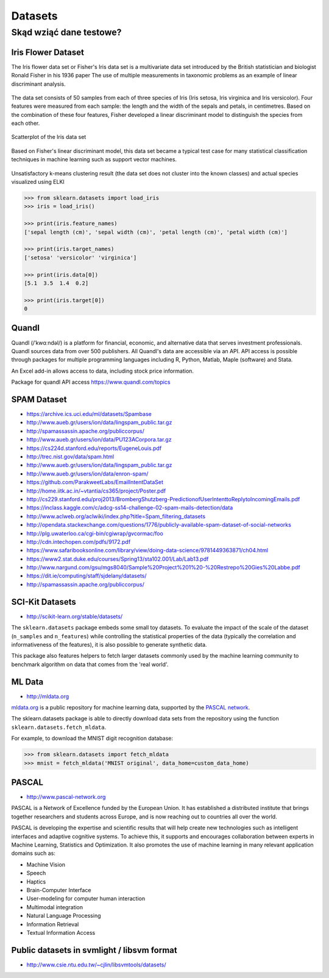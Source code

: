 .. _datasets:

********
Datasets
********

Skąd wziąć dane testowe?
========================

Iris Flower Dataset
-------------------
The Iris flower data set or Fisher's Iris data set is a multivariate data set introduced by the British statistician and biologist Ronald Fisher in his 1936 paper The use of multiple measurements in taxonomic problems as an example of linear discriminant analysis.

.. figure:: img/iris-flowers.png
    :scale: 75%
    :align: center

The data set consists of 50 samples from each of three species of Iris (Iris setosa, Iris virginica and Iris versicolor). Four features were measured from each sample: the length and the width of the sepals and petals, in centimetres. Based on the combination of these four features, Fisher developed a linear discriminant model to distinguish the species from each other.

.. figure:: img/iris-dataset-scatterplot.png
    :scale: 75%
    :align: center

    Scatterplot of the Iris data set

Based on Fisher's linear discriminant model, this data set became a typical test case for many statistical classification techniques in machine learning such as support vector machines.


.. figure:: img/iris-k-means.png
    :scale: 50%
    :align: center

    Unsatisfactory k-means clustering result (the data set does not cluster into the known classes) and actual species visualized using ELKI

.. code-block:: python

    >>> from sklearn.datasets import load_iris
    >>> iris = load_iris()

    >>> print(iris.feature_names)
    ['sepal length (cm)', 'sepal width (cm)', 'petal length (cm)', 'petal width (cm)']

    >>> print(iris.target_names)
    ['setosa' 'versicolor' 'virginica']

    >>> print(iris.data[0])
    [5.1  3.5  1.4  0.2]

    >>> print(iris.target[0])
    0

Quandl
------
Quandl (/ˈkwɑːndəl/) is a platform for financial, economic, and alternative data that serves investment professionals. Quandl sources data from over 500 publishers. All Quandl's data are accessible via an API. API access is possible through packages for multiple programming languages including R, Python, Matlab, Maple (software) and Stata.

An Excel add-in allows access to data, including stock price information.

Package for quandl API access https://www.quandl.com/topics


SPAM Dataset
------------
- https://archive.ics.uci.edu/ml/datasets/Spambase
- http://www.aueb.gr/users/ion/data/lingspam_public.tar.gz
- http://spamassassin.apache.org/publiccorpus/
- http://www.aueb.gr/users/ion/data/PU123ACorpora.tar.gz
- https://cs224d.stanford.edu/reports/EugeneLouis.pdf
- http://trec.nist.gov/data/spam.html
- http://www.aueb.gr/users/ion/data/lingspam_public.tar.gz
- http://www.aueb.gr/users/ion/data/enron-spam/
- https://github.com/ParakweetLabs/EmailIntentDataSet
- http://home.iitk.ac.in/~vtantia/cs365/project/Poster.pdf
- http://cs229.stanford.edu/proj2013/BrombergShutzberg-PredictionofUserIntenttoReplytoIncomingEmails.pdf
- https://inclass.kaggle.com/c/adcg-ss14-challenge-02-spam-mails-detection/data
- http://www.aclweb.org/aclwiki/index.php?title=Spam_filtering_datasets
- http://opendata.stackexchange.com/questions/1776/publicly-available-spam-dataset-of-social-networks
- http://plg.uwaterloo.ca/cgi-bin/cgiwrap/gvcormac/foo
- http://cdn.intechopen.com/pdfs/9172.pdf
- https://www.safaribooksonline.com/library/view/doing-data-science/9781449363871/ch04.html
- https://www2.stat.duke.edu/courses/Spring13/sta102.001/Lab/Lab13.pdf
- http://www.nargund.com/gsu/mgs8040/Sample%20Project%201%20-%20Restrepo%20Gies%20Labbe.pdf
- https://dit.ie/computing/staff/sjdelany/datasets/
- http://spamassassin.apache.org/publiccorpus/


SCI-Kit Datasets
----------------
* http://scikit-learn.org/stable/datasets/

The ``sklearn.datasets`` package embeds some small toy datasets. To evaluate the impact of the scale of the dataset (``n_samples`` and ``n_features``) while controlling the statistical properties of the data (typically the correlation and informativeness of the features), it is also possible to generate synthetic data.

This package also features helpers to fetch larger datasets commonly used by the machine learning community to benchmark algorithm on data that comes from the 'real world'.


ML Data
-------
* http://mldata.org

`mldata.org <http://mldata.org>`_ is a public repository for machine learning data, supported by the `PASCAL network <http://www.pascal-network.org>`_.

The sklearn.datasets package is able to directly download data sets from the repository using the function ``sklearn.datasets.fetch_mldata``.

For example, to download the MNIST digit recognition database:

.. code-block:: python

    >>> from sklearn.datasets import fetch_mldata
    >>> mnist = fetch_mldata('MNIST original', data_home=custom_data_home)


PASCAL
------
* http://www.pascal-network.org

PASCAL is a Network of Excellence funded by the European Union. It has established a distributed institute that brings together researchers and students across Europe, and is now reaching out to countries all over the world.

PASCAL is developing the expertise and scientific results that will help create new technologies such as intelligent interfaces and adaptive cognitive systems. To achieve this, it supports and encourages collaboration between experts in Machine Learning, Statistics and Optimization. It also promotes the use of machine learning in many relevant application domains such as:

* Machine Vision
* Speech
* Haptics
* Brain-Computer Interface
* User-modeling for computer human interaction
* Multimodal integration
* Natural Language Processing
* Information Retrieval
* Textual Information Access


Public datasets in svmlight / libsvm format
-------------------------------------------
* http://www.csie.ntu.edu.tw/~cjlin/libsvmtools/datasets/

